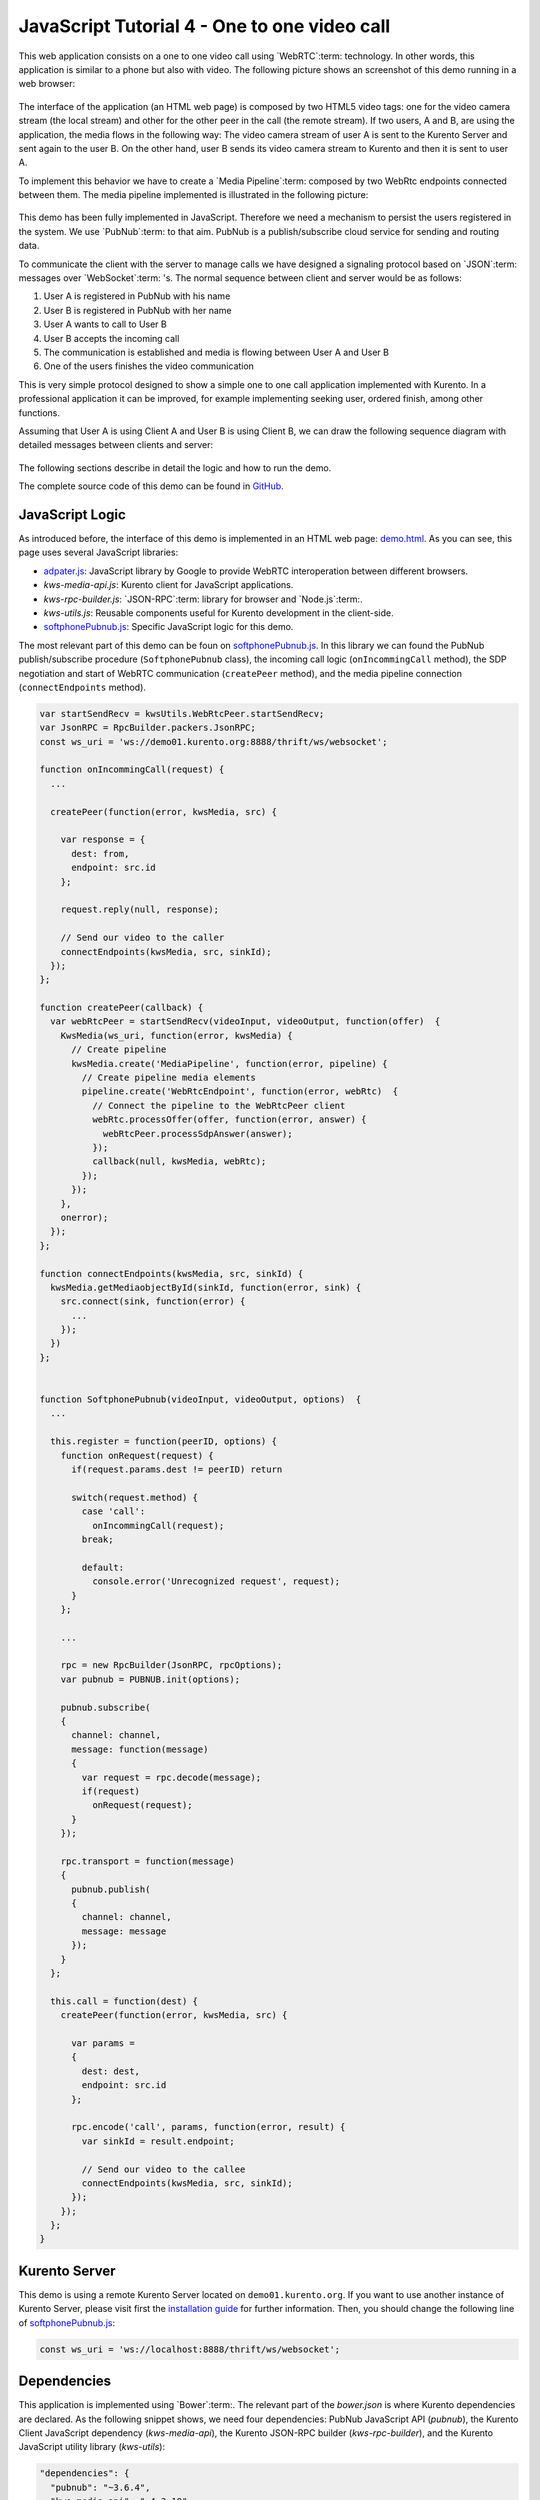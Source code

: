 %%%%%%%%%%%%%%%%%%%%%%%%%%%%%%%%%%%%%%%%%%%%%
JavaScript Tutorial 4 - One to one video call
%%%%%%%%%%%%%%%%%%%%%%%%%%%%%%%%%%%%%%%%%%%%%

.. todo:: This section has been early documented using kws-tutorial. This
 project has to be refactored to kurento-tutorial-js. So, corrections in this
 document has to be done accordingly (links, terms, and so on).

This web application consists on a one to one video call using `WebRTC`:term:
technology. In other words, this application is similar to a phone but also
with video. The following picture shows an screenshot of this demo running in a
web browser:

.. figure:: ../../images/kurento-java-tutorial-4-one2one-screenshot.png
   :align:   center
   :alt:     One to one video call screenshot
   :width: 600px

The interface of the application (an HTML web page) is composed by two HTML5
video tags: one for the video camera stream (the local stream) and other for
the other peer in the call (the remote stream). If two users, A and B, are
using the application, the media flows in the following way: The video camera
stream of user A is sent to the Kurento Server and sent again to the user B. On
the other hand, user B sends its video camera stream to Kurento and then it is
sent to user A.

To implement this behavior we have to create a `Media Pipeline`:term: composed
by two WebRtc endpoints connected between them. The media pipeline implemented
is illustrated in the following picture:

.. figure:: ../../images/kurento-java-tutorial-4-one2one-pipeline.png
   :align:   center
   :alt:     One to one video call media pipeline

This demo has been fully implemented in JavaScript. Therefore we need a
mechanism to persist the users registered in the system. We use `PubNub`:term:
to that aim. PubNub is a publish/subscribe cloud service for sending and
routing data.

To communicate the client with the server to manage calls we have designed a
signaling protocol based on `JSON`:term: messages over `WebSocket`:term: 's.
The normal sequence between client and server would be as follows:

1. User A is registered in PubNub with his name

2. User B is registered in PubNub with her name

3. User A wants to call to User B

4. User B accepts the incoming call

5. The communication is established and media is flowing between User A and
   User B

6. One of the users finishes the video communication

This is very simple protocol designed to show a simple one to one call
application implemented with Kurento. In a professional application it can be
improved, for example implementing seeking user, ordered finish, among other
functions.

Assuming that User A is using Client A and User B is using Client B, we can draw
the following sequence diagram with detailed messages between clients and
server:

.. figure:: ../../images/kurento-js-tutorial-4-one2one-signaling.png
   :align:   center
   :alt:     One to one video call signaling protocol
   :width: 600px

.. todo:: Review this diagram. What about SDP negotiation?

The following sections describe in detail the logic and how to run the demo.

The complete source code of this demo can be found in
`GitHub <https://github.com/Kurento/kws-tutorial/tree/develop/PubNub>`_.

.. todo:: Change GitHub URLs (in the entire document)

JavaScript Logic
================

As introduced before, the interface of this demo is implemented in an HTML web
page:
`demo.html <https://github.com/Kurento/kws-tutorial/blob/develop/PubNub/demo.html>`_.
As you can see, this page uses several JavaScript libraries:

- `adpater.js <https://rawgit.com/GoogleChrome/webrtc/master/samples/web/js/adapter.js>`_:
  JavaScript library by Google to provide WebRTC interoperation between
  different browsers.

- *kws-media-api.js*: Kurento client for JavaScript applications.

- *kws-rpc-builder.js*: `JSON-RPC`:term: library for browser and
  `Node.js`:term:.

- *kws-utils.js*: Reusable components useful for Kurento development in the
  client-side.

- `softphonePubnub.js <https://github.com/Kurento/kws-tutorial/blob/develop/PubNub/softphonePubnub.js>`_:
  Specific JavaScript logic for this demo.

.. todo:: Update dependencies (KWS cannot be present anymore) in the entire document

The most relevant part of this demo can be foun on
`softphonePubnub.js <https://github.com/Kurento/kws-tutorial/blob/develop/PubNub/softphonePubnub.js>`_.
In this library we can found the PubNub publish/subscribe procedure
(``SoftphonePubnub`` class), the incoming call logic (``onIncommingCall``
method), the SDP negotiation and start of WebRTC communication (``createPeer``
method), and the media pipeline connection (``connectEndpoints`` method).

.. sourcecode:: javascript

   var startSendRecv = kwsUtils.WebRtcPeer.startSendRecv;
   var JsonRPC = RpcBuilder.packers.JsonRPC;
   const ws_uri = 'ws://demo01.kurento.org:8888/thrift/ws/websocket';
   
   function onIncommingCall(request) {
     ...
   
     createPeer(function(error, kwsMedia, src) {

       var response = {
         dest: from,
         endpoint: src.id
       };
   
       request.reply(null, response);
   
       // Send our video to the caller
       connectEndpoints(kwsMedia, src, sinkId);
     });
   };
   
   function createPeer(callback) {
     var webRtcPeer = startSendRecv(videoInput, videoOutput, function(offer)  {
       KwsMedia(ws_uri, function(error, kwsMedia) {
         // Create pipeline
         kwsMedia.create('MediaPipeline', function(error, pipeline) {
           // Create pipeline media elements
           pipeline.create('WebRtcEndpoint', function(error, webRtc)  {
             // Connect the pipeline to the WebRtcPeer client
             webRtc.processOffer(offer, function(error, answer) {
               webRtcPeer.processSdpAnswer(answer);
             });
             callback(null, kwsMedia, webRtc);
           });
         });
       },
       onerror);
     });
   };
   
   function connectEndpoints(kwsMedia, src, sinkId) {
     kwsMedia.getMediaobjectById(sinkId, function(error, sink) {
       src.connect(sink, function(error) {
         ...
       });
     })
   };
   
   
   function SoftphonePubnub(videoInput, videoOutput, options)  {
     ...
   
     this.register = function(peerID, options) {
       function onRequest(request) {
         if(request.params.dest != peerID) return
   
         switch(request.method) {
           case 'call':
             onIncommingCall(request);
           break;
   
           default:
             console.error('Unrecognized request', request);
         }
       };
   
       ...
   
       rpc = new RpcBuilder(JsonRPC, rpcOptions);
       var pubnub = PUBNUB.init(options);
   
       pubnub.subscribe(
       {
         channel: channel,
         message: function(message)
         {
           var request = rpc.decode(message);
           if(request)
             onRequest(request);
         }
       });
   
       rpc.transport = function(message)
       {
         pubnub.publish(
         {
           channel: channel,
           message: message
         });
       }
     };
   
     this.call = function(dest) {
       createPeer(function(error, kwsMedia, src) {
   
         var params =
         {
           dest: dest,
           endpoint: src.id
         };
   
         rpc.encode('call', params, function(error, result) {
           var sinkId = result.endpoint;
   
           // Send our video to the callee
           connectEndpoints(kwsMedia, src, sinkId);
         });
       });
     };
   }


Kurento Server
==============

This demo is using a remote Kurento Server located on ``demo01.kurento.org``. If
you want to use another instance of Kurento Server, please visit first the
`installation guide <../../Installation_Guide.rst>`_ for further information.
Then, you should change the following line of
`softphonePubnub.js <https://github.com/Kurento/kws-tutorial/blob/develop/PubNub/softphonePubnub.js>`_:

.. sourcecode:: javascript

   const ws_uri = 'ws://localhost:8888/thrift/ws/websocket';

Dependencies
============

This application is implemented using `Bower`:term:. The relevant part of the
*bower.json* is where Kurento dependencies are declared. As the following
snippet shows, we need four dependencies: PubNub JavaScript API (*pubnub*), the
Kurento Client JavaScript dependency (*kws-media-api*), the Kurento JSON-RPC
builder (*kws-rpc-builder*), and the Kurento JavaScript utility library
(*kws-utils*):

.. sourcecode:: json

     "dependencies": {
       "pubnub": "~3.6.4",
       "kws-media-api": "~4.3.18",
       "kws-rpc-builder": "~4.3.18",
       "kws-utils": "~4.3.18"
     }


How to run this application
===========================

To run this application, first you need to install Bower, and so you also need
to install `npm`:term:. The following snippet shows how to install npm (by
installing `Node.js`:term: package) and Bower in an Ubuntu machine:

.. sourcecode:: shell

   sudo add-apt-repository ppa:chris-lea/node.js
   sudo apt-get update
   sudo apt-get install nodejs
   sudo npm install -g bower

Once Bower is installed, you need to clone the GitHub project where this demo is
hosted. Then you have to resolve the dependencies using Bower, as follows:

.. sourcecode:: shell

    git clone https://github.com/Kurento/kws-tutorial.git
    cd PubNub
    bower install

Due to `Same-origin policy`:term:, this demo has to be served by an HTTP server.
A very simple way of doing this is by means of a HTTP Node.js server which can
be installed using npm. Then, this HTTP has to be started in the folder where
the demo is located:

.. sourcecode:: shell

   sudo npm install http-server -g
   http-server

The web application starts on port 8080 in the localhost. Therefore, to run the
demo, open the URL http://localhost:8080/demo.html in a WebRTC compliant
browser (Chrome, Firefox).

